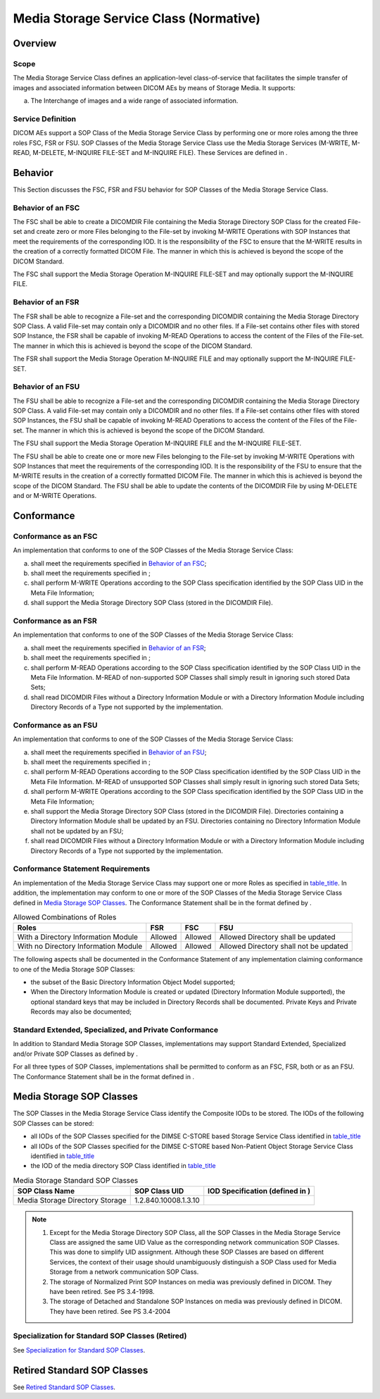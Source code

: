.. _chapter_I:

Media Storage Service Class (Normative)
=======================================

.. _sect_I.1:

Overview
--------

.. _sect_I.1.1:

Scope
~~~~~

The Media Storage Service Class defines an application-level
class-of-service that facilitates the simple transfer of images and
associated information between DICOM AEs by means of Storage Media. It
supports:

a. The Interchange of images and a wide range of associated information.

.. _sect_I.1.2:

Service Definition
~~~~~~~~~~~~~~~~~~

DICOM AEs support a SOP Class of the Media Storage Service Class by
performing one or more roles among the three roles FSC, FSR or FSU. SOP
Classes of the Media Storage Service Class use the Media Storage
Services (M-WRITE, M-READ, M-DELETE, M-INQUIRE FILE-SET and M-INQUIRE
FILE). These Services are defined in .

.. _sect_I.2:

Behavior
--------

This Section discusses the FSC, FSR and FSU behavior for SOP Classes of
the Media Storage Service Class.

.. _sect_I.2.1:

Behavior of an FSC
~~~~~~~~~~~~~~~~~~

The FSC shall be able to create a DICOMDIR File containing the Media
Storage Directory SOP Class for the created File-set and create zero or
more Files belonging to the File-set by invoking M-WRITE Operations with
SOP Instances that meet the requirements of the corresponding IOD. It is
the responsibility of the FSC to ensure that the M-WRITE results in the
creation of a correctly formatted DICOM File. The manner in which this
is achieved is beyond the scope of the DICOM Standard.

The FSC shall support the Media Storage Operation M-INQUIRE FILE-SET and
may optionally support the M-INQUIRE FILE.

.. _sect_I.2.2:

Behavior of an FSR
~~~~~~~~~~~~~~~~~~

The FSR shall be able to recognize a File-set and the corresponding
DICOMDIR containing the Media Storage Directory SOP Class. A valid
File-set may contain only a DICOMDIR and no other files. If a File-set
contains other files with stored SOP Instance, the FSR shall be capable
of invoking M-READ Operations to access the content of the Files of the
File-set. The manner in which this is achieved is beyond the scope of
the DICOM Standard.

The FSR shall support the Media Storage Operation M-INQUIRE FILE and may
optionally support the M-INQUIRE FILE-SET.

.. _sect_I.2.3:

Behavior of an FSU
~~~~~~~~~~~~~~~~~~

The FSU shall be able to recognize a File-set and the corresponding
DICOMDIR containing the Media Storage Directory SOP Class. A valid
File-set may contain only a DICOMDIR and no other files. If a File-set
contains other files with stored SOP Instances, the FSU shall be capable
of invoking M-READ Operations to access the content of the Files of the
File-set. The manner in which this is achieved is beyond the scope of
the DICOM Standard.

The FSU shall support the Media Storage Operation M-INQUIRE FILE and the
M-INQUIRE FILE-SET.

The FSU shall be able to create one or more new Files belonging to the
File-set by invoking M-WRITE Operations with SOP Instances that meet the
requirements of the corresponding IOD. It is the responsibility of the
FSU to ensure that the M-WRITE results in the creation of a correctly
formatted DICOM File. The manner in which this is achieved is beyond the
scope of the DICOM Standard. The FSU shall be able to update the
contents of the DICOMDIR File by using M-DELETE and or M-WRITE
Operations.

.. _sect_I.3:

Conformance
-----------

.. _sect_I.3.1:

Conformance as an FSC
~~~~~~~~~~~~~~~~~~~~~

An implementation that conforms to one of the SOP Classes of the Media
Storage Service Class:

a. shall meet the requirements specified in `Behavior of an
   FSC <#sect_I.2.1>`__;

b. shall meet the requirements specified in ;

c. shall perform M-WRITE Operations according to the SOP Class
   specification identified by the SOP Class UID in the Meta File
   Information;

d. shall support the Media Storage Directory SOP Class (stored in the
   DICOMDIR File).

.. _sect_I.3.2:

Conformance as an FSR
~~~~~~~~~~~~~~~~~~~~~

An implementation that conforms to one of the SOP Classes of the Media
Storage Service Class:

a. shall meet the requirements specified in `Behavior of an
   FSR <#sect_I.2.2>`__;

b. shall meet the requirements specified in ;

c. shall perform M-READ Operations according to the SOP Class
   specification identified by the SOP Class UID in the Meta File
   Information. M-READ of non-supported SOP Classes shall simply result
   in ignoring such stored Data Sets;

d. shall read DICOMDIR Files without a Directory Information Module or
   with a Directory Information Module including Directory Records of a
   Type not supported by the implementation.

.. _sect_I.3.3:

Conformance as an FSU
~~~~~~~~~~~~~~~~~~~~~

An implementation that conforms to one of the SOP Classes of the Media
Storage Service Class:

a. shall meet the requirements specified in `Behavior of an
   FSU <#sect_I.2.3>`__;

b. shall meet the requirements specified in ;

c. shall perform M-READ Operations according to the SOP Class
   specification identified by the SOP Class UID in the Meta File
   Information. M-READ of unsupported SOP Classes shall simply result in
   ignoring such stored Data Sets;

d. shall perform M-WRITE Operations according to the SOP Class
   specification identified by the SOP Class UID in the Meta File
   Information;

e. shall support the Media Storage Directory SOP Class (stored in the
   DICOMDIR File). Directories containing a Directory Information Module
   shall be updated by an FSU. Directories containing no Directory
   Information Module shall not be updated by an FSU;

f. shall read DICOMDIR Files without a Directory Information Module or
   with a Directory Information Module including Directory Records of a
   Type not supported by the implementation.

.. _sect_I.3.4:

Conformance Statement Requirements
~~~~~~~~~~~~~~~~~~~~~~~~~~~~~~~~~~

An implementation of the Media Storage Service Class may support one or
more Roles as specified in `table_title <#table_I.3-1>`__. In addition,
the implementation may conform to one or more of the SOP Classes of the
Media Storage Service Class defined in `Media Storage SOP
Classes <#sect_I.4>`__. The Conformance Statement shall be in the format
defined by .

.. table:: Allowed Combinations of Roles

   +-----------------------+---------+---------+-----------------------+
   | Roles                 | FSR     | FSC     | FSU                   |
   +=======================+=========+=========+=======================+
   | With a Directory      | Allowed | Allowed | Allowed Directory     |
   | Information Module    |         |         | shall be updated      |
   +-----------------------+---------+---------+-----------------------+
   | With no Directory     | Allowed | Allowed | Allowed Directory     |
   | Information Module    |         |         | shall not be updated  |
   +-----------------------+---------+---------+-----------------------+

The following aspects shall be documented in the Conformance Statement
of any implementation claiming conformance to one of the Media Storage
SOP Classes:

-  the subset of the Basic Directory Information Object Model supported;

-  When the Directory Information Module is created or updated
   (Directory Information Module supported), the optional standard keys
   that may be included in Directory Records shall be documented.
   Private Keys and Private Records may also be documented;

.. _sect_I.3.5:

Standard Extended, Specialized, and Private Conformance
~~~~~~~~~~~~~~~~~~~~~~~~~~~~~~~~~~~~~~~~~~~~~~~~~~~~~~~

In addition to Standard Media Storage SOP Classes, implementations may
support Standard Extended, Specialized and/or Private SOP Classes as
defined by .

For all three types of SOP Classes, implementations shall be permitted
to conform as an FSC, FSR, both or as an FSU. The Conformance Statement
shall be in the format defined in .

.. _sect_I.4:

Media Storage SOP Classes
-------------------------

The SOP Classes in the Media Storage Service Class identify the
Composite IODs to be stored. The IODs of the following SOP Classes can
be stored:

-  all IODs of the SOP Classes specified for the DIMSE C-STORE based
   Storage Service Class identified in `table_title <#table_B.5-1>`__

-  all IODs of the SOP Classes specified for the DIMSE C-STORE based
   Non-Patient Object Storage Service Class identified in
   `table_title <#table_GG.3-1>`__

-  the IOD of the media directory SOP Class identified in
   `table_title <#table_I.4-1>`__

.. table:: Media Storage Standard SOP Classes

   +----------------------+----------------------+----------------------+
   | SOP Class Name       | SOP Class UID        | **IOD Specification  |
   |                      |                      | (defined in )**      |
   +======================+======================+======================+
   | Media Storage        | 1.2.840.10008.1.3.10 |                      |
   | Directory Storage    |                      |                      |
   +----------------------+----------------------+----------------------+

.. note::

   1. Except for the Media Storage Directory SOP Class, all the SOP
      Classes in the Media Storage Service Class are assigned the same
      UID Value as the corresponding network communication SOP Classes.
      This was done to simplify UID assignment. Although these SOP
      Classes are based on different Services, the context of their
      usage should unambiguously distinguish a SOP Class used for Media
      Storage from a network communication SOP Class.

   2. The storage of Normalized Print SOP Instances on media was
      previously defined in DICOM. They have been retired. See PS
      3.4-1998.

   3. The storage of Detached and Standalone SOP Instances on media was
      previously defined in DICOM. They have been retired. See PS
      3.4-2004

.. _sect_I.4.1:

Specialization for Standard SOP Classes (Retired)
~~~~~~~~~~~~~~~~~~~~~~~~~~~~~~~~~~~~~~~~~~~~~~~~~

See `Specialization for Standard SOP Classes <#sect_B.5.1>`__.

.. _sect_I.5:

Retired Standard SOP Classes
----------------------------

See `Retired Standard SOP Classes <#sect_B.6>`__.

